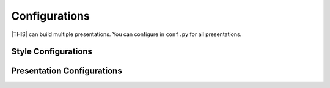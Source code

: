 ==============
Configurations
==============

|THIS| can build multiple presentations.
You can configure in ``conf.py`` for all presentations.

Style Configurations
====================

.. confval:: revealjs_static_path

   :Type: ``list``
   :Default: ``[]`` (empty)
   :Example: ``["_static"]``

   List of static files directory ( same as :confval:`sphinx:html_static_path` )

.. confval:: revealjs_js_files

   :Type: ``list``
   :Default: ``[]`` (empty)
   :Example: ``["custom.js"]``
   
   List of using custom css (same as :confval:`sphinx:html_js_files` ).
   
   When you want to use JS that does not related revealjs, can use this.

.. confval:: revealjs_css_files

   :Type: ``list``
   :Default: ``[]`` (empty)
   :Example: ``["custom.css"]``
   
   List of using custom css (same as :confval:`sphinx:html_css_files` ).
   
   If you want to customize presentation by CSS, write external css and use it.

.. confval:: revealjs_style_theme

   :Type: ``str``
   :Default: ``black``
   :Example: ``moon``, ``custom.css``
   
   Theme name of stylesheet for Reveal.js.
   
   * | If value does not have suffix ``.css``,
     | use bundled Reveal.js theme(included ``revealjs/css/theme``).
   
.. confval:: revealjs_google_fonts

   :Type: ``dict``
   :Default: ``[]``
   :Example: ``[]``
   
   List of using fonts from `Google Fonts <https://fonts.google.com/>`_.
   If this value is set, render ``link`` and ``style`` tags into html.

.. confval:: revealjs_generic_font

   :Type: ``str``
   :Default: ``sans-serif``
   :Example: ``serif``, ``monospace``
   
   If you use ``revealjs_google_fonts``, set last of ``font-family`` style.

Presentation Configurations
===========================

.. confval:: revealjs_use_section_ids

   :Type: ``boolean``
   :Default: ``False``
   
   If this is set ``True``,
   inject ``id`` attribute into ``section`` element (parent of headerings).
   This means that change format of internal links (default is numbering style).

.. confval:: revealjs_script_files

   :Type: ``List[str]``
   :Default: ``[]``
   :Example: ``["presentation.js"]``
   
   List of sources that render as ``script`` tags.
   
   There is bundled Reveal.js script at ``revealjs/js/reveal.js``.
   
   Example:
   
   .. code-block:: html
 
      <div>
        <!-- Presentation body -->
      </div>
      <!-- here!! -->
      <script src="_static/revealjs/js/revealjs.js"></script>
      <script src="_static/presentation.js"></script>

.. confval:: revealjs_script_conf

   :Type: ``str or dict``
   :Default: ``None``
   
   Configuration of Reveal.js presentation.
   This value is used as options of ``Reveal.initialize`` in output files.
   
   * If value is string type, handle as raw javascript code.
   * If value is dict object, convert to json string at internal.
   
   Example 1: case of str
   
   .. code-block:: py
 
      revealjs_script_conf = """
      {
          controls: false,
          transition: 'zoom',
      }
      """
 
   .. code-block:: html
 
      <div>
        <!-- Presentation body -->
      </div>
      <script src="_static/revealjs/js/revealjs.js"></script>
      <!-- here!! -->
      <script>
        let revealjsConfig = {};
        revealjsConfig = Object.assign(revealjsConfig, {
          controls: false,
          transition: 'zoom',
        });
        revealjs.initialize(revealjsConfig);
      </script>
   
   Example 2: case of dict
   
   .. code-block:: py
 
      revealjs_script_conf = {
          "controls": False,
          "transition": "zoom",
      }
 
   .. code-block:: html
 
      <div>
        <!-- Presentation body -->
      </div>
      <script src="_static/revealjs/js/revealjs.js"></script>
      <!-- here!! -->
      <script>
        let revealjsConfig = {};
        revealjsConfig = Object.assign(revealjsConfig, JSON.parse('{"controls": false, "transition": "zoom"}'));
        revealjs.initialize(revealjsConfig);
      </script>
   
   example 1 and 2 are behaving same.

.. confval:: revealjs_script_plugins

   :Type: ``List[Dict]``
   :Default: ``[]``
   
   List of plugin configurations.
   If this value is set, render ``script`` tag after source script tags.
   
   There are bundled Reveal.js plugins at ``revealjs/plugin``.
   
   Example:
   
   .. code-block:: py
   
      revealjs_script_plugins = [
          "src": "revealjs/plugin/highlight/highlight.js",
          "name": "RevealHighlight",
          "options: """
            {async: true, callback: function() { hljs.initHighlightingOnLoad(); } }
          """,
      ]
   
   .. code-block:: html
   
      <!-- For revealjs 3.x -->
      <div>
        <!-- Presentation body -->
      </div>
      <script src="_static/revealjs/js/revealjs.js"></script>
      <!-- here!! -->
      <script>
        let revealjsConfig = {};
        plugin_0 = {async: true, callback: function() { hljs.initHighlightingOnLoad(); } };
        plugin_0.src = "_static/revealjs/plugin/highlight/highlight.js"
        revealjsConfig.dependencies.push(plugin_0);
        revealjs.initialize(revealjsConfig);
      </script>
   
   .. code-block:: html
   
      <!-- For revealjs 4.x -->
      <div>
        <!-- Presentation body -->
      </div>
      <script src="_static/revealjs/js/revealjs.js"></script>
      <script src="_static/revealjs/plugin/highlight/highlight.js"></script>
      <!-- here!! -->
      <script>
        let revealjsConfig = {};
        revealjsConfig.plugins = [RevealHighlight,];
        revealjs.initialize(revealjsConfig);
      </script>
